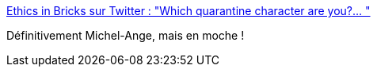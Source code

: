 :jbake-type: post
:jbake-status: published
:jbake-title: Ethics in Bricks sur Twitter : "Which quarantine character are you?… "
:jbake-tags: citation,épidémie,culture,_mois_avr.,_année_2020
:jbake-date: 2020-04-08
:jbake-depth: ../
:jbake-uri: shaarli/1586372491000.adoc
:jbake-source: https://nicolas-delsaux.hd.free.fr/Shaarli?searchterm=https%3A%2F%2Ftwitter.com%2FEthicsInBricks%2Fstatuses%2F1247934856627134464&searchtags=citation+%C3%A9pid%C3%A9mie+culture+_mois_avr.+_ann%C3%A9e_2020
:jbake-style: shaarli

https://twitter.com/EthicsInBricks/statuses/1247934856627134464[Ethics in Bricks sur Twitter : "Which quarantine character are you?… "]

Définitivement Michel-Ange, mais en moche !
